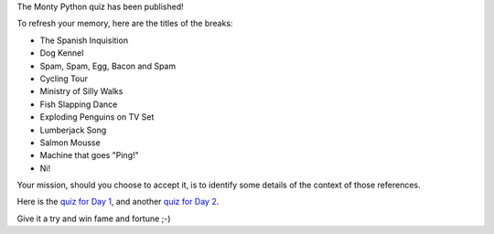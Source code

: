 .. title: Monty Python quiz
.. slug: monty-python-quiz
.. date: 2018-06-17 09:13:35 UTC+07:00
.. tags: 
.. category: 
.. link: 
.. description: 
.. type: text

The Monty Python quiz has been published!

To refresh your memory, here are the titles of the breaks:

- The Spanish Inquisition
- Dog Kennel
- Spam, Spam, Egg, Bacon and Spam
- Cycling Tour
- Ministry of Silly Walks

- Fish Slapping Dance
- Exploding Penguins on TV Set
- Lumberjack Song
- Salmon Mousse
- Machine that goes "Ping!"
- Ni!

Your mission, should you choose to accept it, is to identify some details of
the context of those references.

Here is the `quiz for Day 1 <https://www.surveymonkey.com/r/P8ZH839>`_, 
and another `quiz for Day 2 <https://www.surveymonkey.com/r/PLDK25P>`_.

Give it a try and win fame and fortune ;-)

